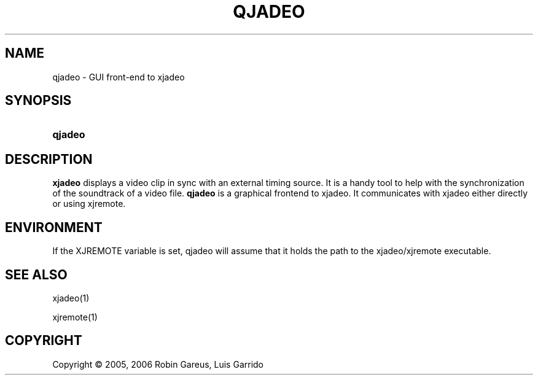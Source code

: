 .\"     Title: qjadeo
.\"    Author: 
.\" Generator: DocBook XSL Stylesheets v1.71.0 <http://docbook.sf.net/>
.\"      Date: 11/25/2006
.\"    Manual: Manual Pages
.\"    Source: 
.\"
.TH "QJADEO" "1" "11/25/2006" "" "Manual Pages"
.\" disable hyphenation
.nh
.\" disable justification (adjust text to left margin only)
.ad l
.SH "NAME"
qjadeo \- GUI front\-end to xjadeo
.SH "SYNOPSIS"
.HP 7
\fBqjadeo\fR
.SH "DESCRIPTION"
.PP
\fBxjadeo\fR
displays a video clip in sync with an external timing source. It is a handy tool to help with the synchronization of the soundtrack of a video file.
\fBqjadeo\fR
is a graphical frontend to xjadeo. It communicates with xjadeo either directly or using xjremote.
.SH "ENVIRONMENT"
.PP
If the XJREMOTE variable is set, qjadeo will assume that it holds the path to the xjadeo/xjremote executable.
.SH "SEE ALSO"
.PP
xjadeo(1)
.PP
xjremote(1)
.SH "COPYRIGHT"
Copyright \(co 2005, 2006 Robin Gareus, Luis Garrido
.br


